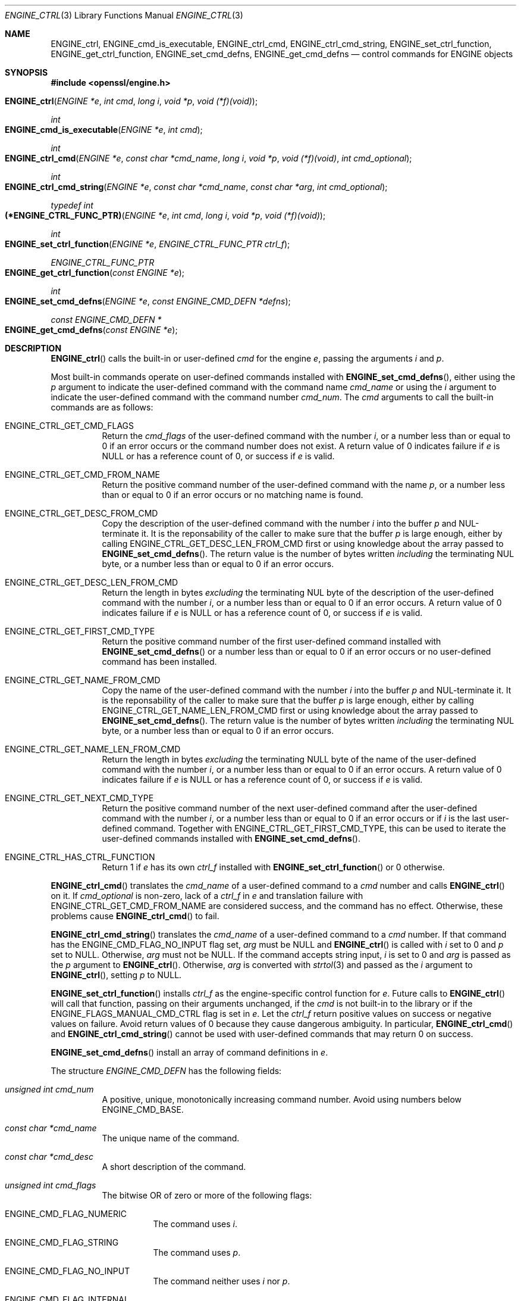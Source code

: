 .\" $OpenBSD: ENGINE_ctrl.3,v 1.1 2018/04/15 01:43:45 schwarze Exp $
.\" content checked up to:
.\" OpenSSL ENGINE_add 1f13ad31 Dec 25 17:50:39 2017 +0800
.\"
.\" Copyright (c) 2018 Ingo Schwarze <schwarze@openbsd.org>
.\"
.\" Permission to use, copy, modify, and distribute this software for any
.\" purpose with or without fee is hereby granted, provided that the above
.\" copyright notice and this permission notice appear in all copies.
.\"
.\" THE SOFTWARE IS PROVIDED "AS IS" AND THE AUTHOR DISCLAIMS ALL WARRANTIES
.\" WITH REGARD TO THIS SOFTWARE INCLUDING ALL IMPLIED WARRANTIES OF
.\" MERCHANTABILITY AND FITNESS. IN NO EVENT SHALL THE AUTHOR BE LIABLE FOR
.\" ANY SPECIAL, DIRECT, INDIRECT, OR CONSEQUENTIAL DAMAGES OR ANY DAMAGES
.\" WHATSOEVER RESULTING FROM LOSS OF USE, DATA OR PROFITS, WHETHER IN AN
.\" ACTION OF CONTRACT, NEGLIGENCE OR OTHER TORTIOUS ACTION, ARISING OUT OF
.\" OR IN CONNECTION WITH THE USE OR PERFORMANCE OF THIS SOFTWARE.
.\"
.Dd $Mdocdate: April 15 2018 $
.Dt ENGINE_CTRL 3
.Os
.Sh NAME
.Nm ENGINE_ctrl ,
.Nm ENGINE_cmd_is_executable ,
.Nm ENGINE_ctrl_cmd ,
.Nm ENGINE_ctrl_cmd_string ,
.Nm ENGINE_set_ctrl_function ,
.Nm ENGINE_get_ctrl_function ,
.Nm ENGINE_set_cmd_defns ,
.Nm ENGINE_get_cmd_defns
.Nd control commands for ENGINE objects
.Sh SYNOPSIS
.In openssl/engine.h
.Fo ENGINE_ctrl
.Fa "ENGINE *e"
.Fa "int cmd"
.Fa "long i"
.Fa "void *p"
.Fa "void (*f)(void)"
.Fc
.Ft int
.Fo ENGINE_cmd_is_executable
.Fa "ENGINE *e"
.Fa "int cmd"
.Fc
.Ft int
.Fo ENGINE_ctrl_cmd
.Fa "ENGINE *e"
.Fa "const char *cmd_name"
.Fa "long i"
.Fa "void *p"
.Fa "void (*f)(void)"
.Fa "int cmd_optional"
.Fc
.Ft int
.Fo ENGINE_ctrl_cmd_string
.Fa "ENGINE *e"
.Fa "const char *cmd_name"
.Fa "const char *arg"
.Fa "int cmd_optional"
.Fc
.Ft typedef int
.Fo (*ENGINE_CTRL_FUNC_PTR)
.Fa "ENGINE *e"
.Fa "int cmd"
.Fa "long i"
.Fa "void *p"
.Fa "void (*f)(void)"
.Fc
.Ft int
.Fo ENGINE_set_ctrl_function
.Fa "ENGINE *e"
.Fa "ENGINE_CTRL_FUNC_PTR ctrl_f"
.Fc
.Ft ENGINE_CTRL_FUNC_PTR
.Fo ENGINE_get_ctrl_function
.Fa "const ENGINE *e"
.Fc
.Ft int
.Fo ENGINE_set_cmd_defns
.Fa "ENGINE *e"
.Fa "const ENGINE_CMD_DEFN *defns"
.Fc
.Ft const ENGINE_CMD_DEFN *
.Fo ENGINE_get_cmd_defns
.Fa "const ENGINE *e"
.Fc
.Sh DESCRIPTION
.Fn ENGINE_ctrl
calls the built-in or user-defined
.Fa cmd
for the engine
.Fa e ,
passing the arguments
.Fa i
and
.Fa p .
.Pp
Most built-in commands operate on user-defined commands installed with
.Fn ENGINE_set_cmd_defns ,
either using the
.Fa p
argument to indicate the user-defined command with the command name
.Fa cmd_name
or using the
.Fa i
argument to indicate the user-defined command with the command number
.Fa cmd_num .
The
.Fa cmd
arguments to call the built-in commands are as follows:
.Bl -tag -width Ds
.It Dv ENGINE_CTRL_GET_CMD_FLAGS
Return the
.Fa cmd_flags
of the user-defined command with the number
.Fa i ,
or a number less than or equal to 0 if an error occurs or
the command number does not exist.
A return value of 0 indicates failure if
.Fa e
is
.Dv NULL
or has a reference count of 0, or success if
.Fa e
is valid.
.It Dv ENGINE_CTRL_GET_CMD_FROM_NAME
Return the positive command number
of the user-defined command with the name
.Fa p ,
or a number less than or equal to 0 if an error occurs or no
matching name is found.
.It Dv ENGINE_CTRL_GET_DESC_FROM_CMD
Copy the description of the user-defined command with the number
.Fa i
into the buffer
.Fa p
and NUL-terminate it.
It is the reponsability of the caller to make sure that the buffer
.Fa p
is large enough, either by calling
.Dv ENGINE_CTRL_GET_DESC_LEN_FROM_CMD
first or using knowledge about the array passed to
.Fn ENGINE_set_cmd_defns .
The return value is the number of bytes written
.Em including
the terminating NUL byte, or a number less than or equal to 0
if an error occurs.
.It Dv ENGINE_CTRL_GET_DESC_LEN_FROM_CMD
Return the length in bytes
.Em excluding
the terminating NUL byte
of the description of the user-defined command with the number
.Fa i ,
or a number less than or equal to 0 if an error occurs.
A return value of 0 indicates failure if
.Fa e
is
.Dv NULL
or has a reference count of 0, or success if
.Fa e
is valid.
.It Dv ENGINE_CTRL_GET_FIRST_CMD_TYPE
Return the positive command number
of the first user-defined command installed with
.Fn ENGINE_set_cmd_defns
or a number less than or equal to 0 if an error occurs or no
user-defined command has been installed.
.It Dv ENGINE_CTRL_GET_NAME_FROM_CMD
Copy the name of the user-defined command with the number
.Fa i
into the buffer
.Fa p
and NUL-terminate it.
It is the reponsability of the caller to make sure that the buffer
.Fa p
is large enough, either by calling
.Dv ENGINE_CTRL_GET_NAME_LEN_FROM_CMD
first or using knowledge about the array passed to
.Fn ENGINE_set_cmd_defns .
The return value is the number of bytes written
.Em including
the terminating NUL byte, or a number less than or equal to 0
if an error occurs.
.It Dv ENGINE_CTRL_GET_NAME_LEN_FROM_CMD
Return the length in bytes
.Em excluding
the terminating NULL byte
of the name of the user-defined command with the number
.Fa i ,
or a number less than or equal to 0 if an error occurs.
A return value of 0 indicates failure if
.Fa e
is
.Dv NULL
or has a reference count of 0, or success if
.Fa e
is valid.
.It Dv ENGINE_CTRL_GET_NEXT_CMD_TYPE
Return the positive command number of the next user-defined command
after the user-defined command with the number
.Fa i ,
or a number less than or equal to 0 if an error occurs or if
.Fa i
is the last user-defined command.
Together with
.Dv ENGINE_CTRL_GET_FIRST_CMD_TYPE ,
this can be used to iterate the user-defined commands installed with
.Fn ENGINE_set_cmd_defns .
.It Dv ENGINE_CTRL_HAS_CTRL_FUNCTION
Return 1 if
.Fa e
has its own
.Fa ctrl_f
installed with
.Fn ENGINE_set_ctrl_function
or 0 otherwise.
.El
.Pp
.Fn ENGINE_ctrl_cmd
translates the
.Fa cmd_name
of a user-defined command to a
.Fa cmd
number and calls
.Fn ENGINE_ctrl
on it.
If
.Fa cmd_optional
is non-zero, lack of a
.Fa ctrl_f
in
.Fa e
and translation failure with
.Dv ENGINE_CTRL_GET_CMD_FROM_NAME
are considered success, and the command has no effect.
Otherwise, these problems cause
.Fn ENGINE_ctrl_cmd
to fail.
.Pp
.Fn ENGINE_ctrl_cmd_string
translates the
.Fa cmd_name
of a user-defined command to a
.Fa cmd
number.
If that command has the
.Dv ENGINE_CMD_FLAG_NO_INPUT
flag set,
.Fa arg
must be
.Dv NULL
and
.Fn ENGINE_ctrl
is called with
.Fa i
set to 0 and
.Fa p
set to
.Dv NULL .
Otherwise,
.Fa arg
must not be
.Dv NULL .
If the command accepts string input,
.Fa i
is set to 0 and
.Fa arg
is passed as the
.Fa p
argument to
.Fn ENGINE_ctrl .
Otherwise,
.Fa arg
is converted with
.Xr strtol 3
and passed as the
.Fa i
argument to
.Fn ENGINE_ctrl ,
setting
.Fa p
to
.Dv NULL .
.Pp
.Fn ENGINE_set_ctrl_function
installs
.Fa ctrl_f
as the engine-specific control function for
.Fa e .
Future calls to
.Fn ENGINE_ctrl
will call that function, passing on their arguments unchanged, if the
.Fa cmd
is not built-in to the library or if the
.Dv ENGINE_FLAGS_MANUAL_CMD_CTRL
flag is set in
.Fa e .
Let the
.Fa ctrl_f
return positive values on success or negative values on failure.
Avoid return values of 0 because they cause dangerous ambiguity.
In particular,
.Fn ENGINE_ctrl_cmd
and
.Fn ENGINE_ctrl_cmd_string
cannot be used with user-defined commands
that may return 0 on success.
.Pp
.Fn ENGINE_set_cmd_defns
install an array of command definitions in
.Fa e .
.Pp
The structure
.Vt ENGINE_CMD_DEFN
has the following fields:
.Bl -tag -width Ds
.It Fa "unsigned int cmd_num"
A positive, unique, monotonically increasing command number.
Avoid using numbers below
.Dv ENGINE_CMD_BASE .
.It Fa "const char *cmd_name"
The unique name of the command.
.It Fa "const char *cmd_desc"
A short description of the command.
.It Fa "unsigned int cmd_flags"
The bitwise OR of zero or more of the following flags:
.Bl -tag -width Ds
.It Dv ENGINE_CMD_FLAG_NUMERIC
The command uses
.Fa i .
.It Dv ENGINE_CMD_FLAG_STRING
The command uses
.Fa p .
.It Dv ENGINE_CMD_FLAG_NO_INPUT
The command neither uses
.Fa i
nor
.Fa p .
.It Dv ENGINE_CMD_FLAG_INTERNAL
This flag has no effect and is only provided for compatibility.
.El
.El
.Pp
The last element of
.Fa defns
does not specify a command, but must have a
.Fa cmd_num
of 0 and a
.Fa cmd_name
of
.Dv NULL
to indicate the end of the array.
.Sh RETURN VALUES
For
.Fn ENGINE_ctrl ,
positive return values indicate success and negative return values
indicate failure.
The meaning of a zero return value depends on the particular
.Fa cmd
and may indicate both success and failure, which is pathetic.
.Pp
Regardless of the
.Fa cmd ,
.Fn ENGINE_ctrl
returns 0 if
.Fa e
is
.Dv NULL
or has a reference count of 0.
This is quite unfortunate for commands like
.Dv ENGINE_CTRL_GET_CMD_FLAGS
where 0 may indicate success, so make sure
.Fa e
is valid before issuing a control command.
.Pp
For built-in commands except
.Dv ENGINE_CTRL_HAS_CTRL_FUNCTION ,
.Fn ENGINE_ctrl
returns \-1 if
.Dv ENGINE_FLAGS_MANUAL_CMD_CTRL
is set but no
.Fa ctrl_f
has been installed with
.Fn ENGINE_set_ctrl_function .
.Pp
For commands that are not built in,
.Fn ENGINE_ctrl
returns 0 if no
.Fa ctrl_f
has been installed with
.Fn ENGINE_set_ctrl_function .
.Pp
.Fn ENGINE_cmd_is_executable
returns 1 if the user-defined
.Fa cmd
is executable and has at least one of the flags
.Dv ENGINE_CMD_FLAG_NUMERIC ,
.Dv ENGINE_CMD_FLAG_STRING ,
and
.Dv ENGINE_CMD_FLAG_NO_INPUT
set, or 0 otherwise.
.Pp
.Fn ENGINE_ctrl_cmd
and
.Fn ENGINE_ctrl_cmd_string
return 1 on success or 0 on error.
.Pp
.Fn ENGINE_set_ctrl_function
and
.Fn ENGINE_set_cmd_defns
always return 1.
.Pp
.Fn ENGINE_get_ctrl_function
returns a pointer to the function
.Fa ctrl_f
installed with
.Fn ENGINE_set_ctrl_function ,
or
.Dv NULL
if none has been installed.
.Pp
.Fn ENGINE_get_cmd_defns
returns the array of command definitions installed in
.Fa e
or
.Dv NULL
if none is installed.
